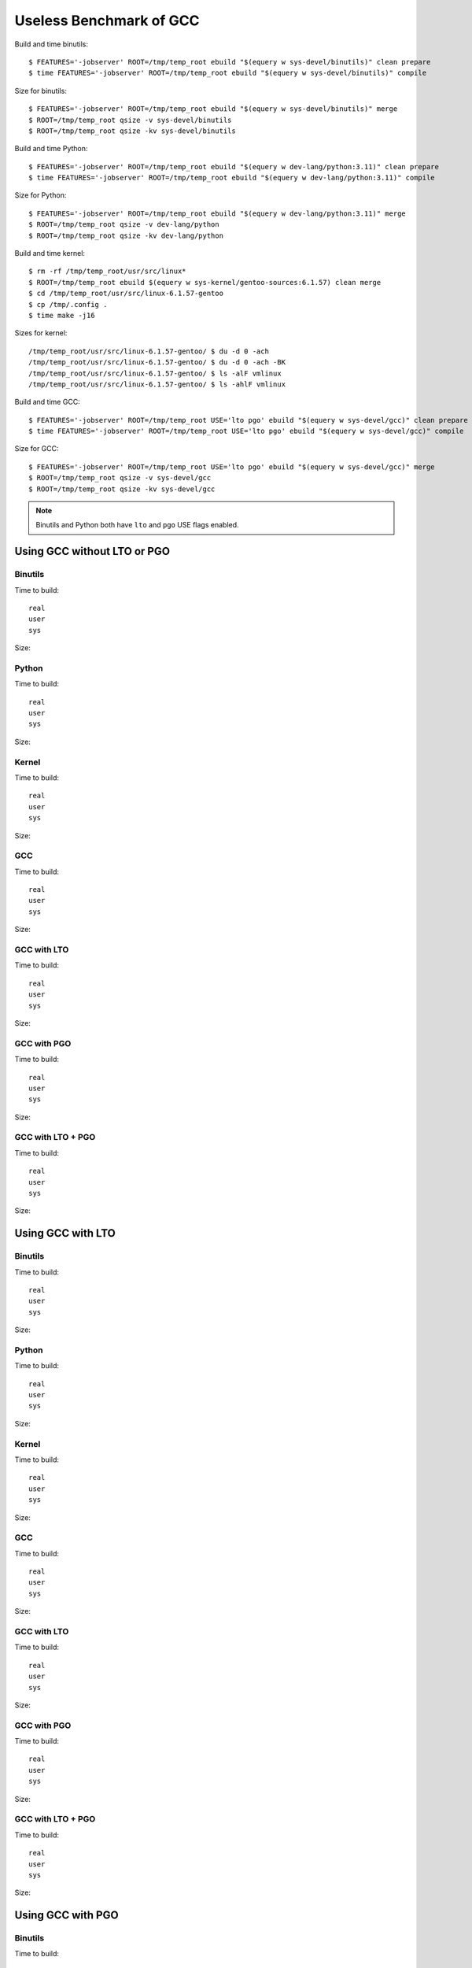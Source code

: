 ========================
Useless Benchmark of GCC
========================

Build and time binutils::

    $ FEATURES='-jobserver' ROOT=/tmp/temp_root ebuild "$(equery w sys-devel/binutils)" clean prepare
    $ time FEATURES='-jobserver' ROOT=/tmp/temp_root ebuild "$(equery w sys-devel/binutils)" compile

Size for binutils::

    $ FEATURES='-jobserver' ROOT=/tmp/temp_root ebuild "$(equery w sys-devel/binutils)" merge
    $ ROOT=/tmp/temp_root qsize -v sys-devel/binutils
    $ ROOT=/tmp/temp_root qsize -kv sys-devel/binutils

Build and time Python::

    $ FEATURES='-jobserver' ROOT=/tmp/temp_root ebuild "$(equery w dev-lang/python:3.11)" clean prepare
    $ time FEATURES='-jobserver' ROOT=/tmp/temp_root ebuild "$(equery w dev-lang/python:3.11)" compile

Size for Python::

    $ FEATURES='-jobserver' ROOT=/tmp/temp_root ebuild "$(equery w dev-lang/python:3.11)" merge
    $ ROOT=/tmp/temp_root qsize -v dev-lang/python
    $ ROOT=/tmp/temp_root qsize -kv dev-lang/python

Build and time kernel::

    $ rm -rf /tmp/temp_root/usr/src/linux*
    $ ROOT=/tmp/temp_root ebuild $(equery w sys-kernel/gentoo-sources:6.1.57) clean merge
    $ cd /tmp/temp_root/usr/src/linux-6.1.57-gentoo
    $ cp /tmp/.config .
    $ time make -j16

Sizes for kernel::

    /tmp/temp_root/usr/src/linux-6.1.57-gentoo/ $ du -d 0 -ach
    /tmp/temp_root/usr/src/linux-6.1.57-gentoo/ $ du -d 0 -ach -BK
    /tmp/temp_root/usr/src/linux-6.1.57-gentoo/ $ ls -alF vmlinux
    /tmp/temp_root/usr/src/linux-6.1.57-gentoo/ $ ls -ahlF vmlinux

Build and time GCC::

    $ FEATURES='-jobserver' ROOT=/tmp/temp_root USE='lto pgo' ebuild "$(equery w sys-devel/gcc)" clean prepare
    $ time FEATURES='-jobserver' ROOT=/tmp/temp_root USE='lto pgo' ebuild "$(equery w sys-devel/gcc)" compile

Size for GCC::

    $ FEATURES='-jobserver' ROOT=/tmp/temp_root USE='lto pgo' ebuild "$(equery w sys-devel/gcc)" merge
    $ ROOT=/tmp/temp_root qsize -v sys-devel/gcc
    $ ROOT=/tmp/temp_root qsize -kv sys-devel/gcc

.. NOTE::
   Binutils and Python both have ``lto`` and ``pgo`` USE flags enabled.


Using GCC without LTO or PGO
============================

Binutils
--------

Time to build::

    real    
    user    
    sys     

Size::



Python
------

Time to build::

    real    
    user    
    sys     

Size::



Kernel
------

Time to build::

    real    
    user    
    sys     

Size::



GCC
---

Time to build::

    real    
    user    
    sys     

Size::



GCC with LTO
------------

Time to build::

    real    
    user    
    sys     

Size::



GCC with PGO
------------

Time to build::

    real    
    user    
    sys     

Size::



GCC with LTO + PGO
------------------

Time to build::

    real    
    user    
    sys     

Size::



Using GCC with LTO
==================

Binutils
--------

Time to build::

    real    
    user    
    sys     

Size::



Python
------

Time to build::

    real    
    user    
    sys     

Size::



Kernel
------

Time to build::

    real    
    user    
    sys     

Size::



GCC
---

Time to build::

    real    
    user    
    sys     

Size::



GCC with LTO
------------

Time to build::

    real    
    user    
    sys     

Size::



GCC with PGO
------------

Time to build::

    real    
    user    
    sys     

Size::



GCC with LTO + PGO
------------------

Time to build::

    real    
    user    
    sys     

Size::



Using GCC with PGO
==================

Binutils
--------

Time to build::

    real    
    user    
    sys     

Size::



Python
------

Time to build::

    real    
    user    
    sys     

Size::



Kernel
------

Time to build::

    real    
    user    
    sys     

Size::



GCC
---

Time to build::

    real    
    user    
    sys     

Size::



GCC with LTO
------------

Time to build::

    real    
    user    
    sys     

Size::



GCC with PGO
------------

Time to build::

    real    
    user    
    sys     

Size::



GCC with LTO + PGO
------------------

Time to build::

    real    
    user    
    sys     

Size::



Using GCC with LTO and PGO
==========================

Binutils
--------

Time to build::

    real    
    user    
    sys     

Size::



Python
------

Time to build::

    real    
    user    
    sys     

Size::



Kernel
------

Time to build::

    real    
    user    
    sys     

Size::



GCC
---

Time to build::

    real    
    user    
    sys     

Size::



GCC with LTO
------------

Time to build::

    real    
    user    
    sys     

Size::



GCC with PGO
------------

Time to build::

    real    
    user    
    sys     

Size::



GCC with LTO + PGO
------------------

Time to build::

    real    
    user    
    sys     

Size::


